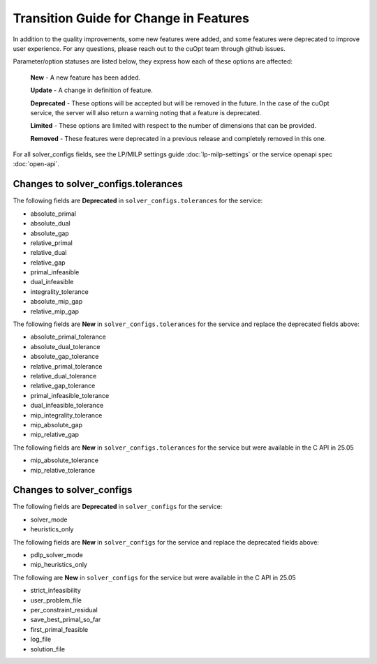 =======================================
Transition Guide for Change in Features
=======================================

In addition to the quality improvements,  some new features were added, and some features were deprecated to improve user experience. For any questions, please reach out to the cuOpt team through github issues.

Parameter/option statuses are listed below, they express how each of these options are affected:

  **New** - A new feature has been added.

  **Update** - A change in definition of feature.

  **Deprecated** - These options will be accepted but will be removed in the future. In the case of the cuOpt service, the server will also return a warning noting that a feature is deprecated.

  **Limited** - These options are limited with respect to the number of dimensions that can be provided.

  **Removed** - These features were deprecated in a previous release and completely removed in this one.

For all solver_configs fields, see the LP/MILP settings guide :doc:`lp-milp-settings` or the service openapi spec :doc:`open-api`.

Changes to solver_configs.tolerances
------------------------------------

The following fields are **Deprecated** in ``solver_configs.tolerances`` for the service:

- absolute_primal
- absolute_dual
- absolute_gap
- relative_primal
- relative_dual
- relative_gap
- primal_infeasible
- dual_infeasible
- integrality_tolerance
- absolute_mip_gap
- relative_mip_gap

The following fields are **New** in ``solver_configs.tolerances`` for the service and replace the deprecated fields above:

- absolute_primal_tolerance
- absolute_dual_tolerance
- absolute_gap_tolerance
- relative_primal_tolerance
- relative_dual_tolerance
- relative_gap_tolerance
- primal_infeasible_tolerance
- dual_infeasible_tolerance
- mip_integrality_tolerance
- mip_absolute_gap
- mip_relative_gap

The following fields are **New** in ``solver_configs.tolerances`` for the service but were available in the C API in 25.05

- mip_absolute_tolerance
- mip_relative_tolerance

Changes to solver_configs
-------------------------

The following fields are **Deprecated** in ``solver_configs`` for the service:

- solver_mode
- heuristics_only

The following fields are **New** in ``solver_configs`` for the service and replace the deprecated fields above:

- pdlp_solver_mode
- mip_heuristics_only

The following are **New** in ``solver_configs`` for the service but were available in the C API in 25.05

- strict_infeasibility
- user_problem_file
- per_constraint_residual
- save_best_primal_so_far
- first_primal_feasible
- log_file
- solution_file
